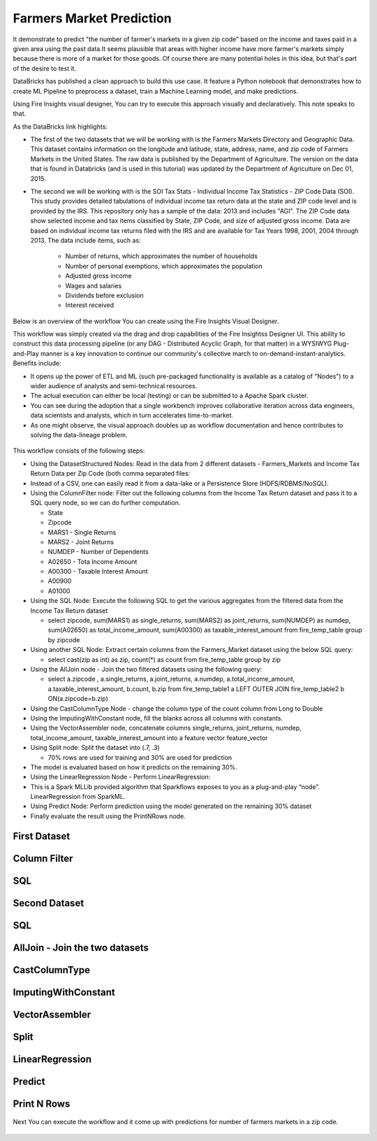 Farmers Market Prediction
=========================

It demonstrate to predict "the number of farmer's markets in a given zip code” based on the income and taxes paid in a given area using the past data.It seems plausible that areas with higher income have more farmer's markets simply because there is more of a market for those goods. Of course there are many potential holes in this idea, but that's part of the desire to test it.

DataBricks has published a clean approach to build this use case. It feature a Python notebook that demonstrates how to create ML Pipeline to preprocess a dataset, train a Machine Learning model, and make predictions.

Using Fire Insights visual designer, You can try to execute this approach visually and declaratively. This note speaks to that.

As the DataBricks link highlights:

- The first of the two datasets that we will be working with is the Farmers Markets Directory and Geographic Data. This dataset contains information on the longitude and latitude, state, address, name, and zip code of Farmers Markets in the United States. The raw data is published by the Department of Agriculture. The version on the data that is found in Databricks (and is used in this tutorial) was updated by the Department of Agriculture on Dec 01, 2015.

- The second we will be working with is the SOI Tax Stats - Individual Income Tax Statistics - ZIP Code Data (SOI). This study provides detailed tabulations of individual income tax return data at the state and ZIP code level and is provided by the IRS. This repository only has a sample of the data: 2013 and includes "AGI". The ZIP Code data show selected income and tax items classified by State, ZIP Code, and size of adjusted gross income. Data are based on individual income tax returns filed with the IRS and are available for Tax Years 1998, 2001, 2004 through 2013. The data include items, such as:

   - Number of returns, which approximates the number of households
   - Number of personal exemptions, which approximates the population
   - Adjusted gross income
   - Wages and salaries
   - Dividends before exclusion
   - Interest received

Below is an overview of the workflow You can create using the Fire Insights Visual Designer.

This workflow was simply created via the drag and drop capabilities of the Fire Insightss Designer UI. This ability to construct this data processing pipeline (or any DAG - Distributed Acyclic Graph, for that matter) in a WYSIWYG Plug-and-Play manner is a key innovation to continue our community's collective march to on-demand-instant-analytics. Benefits include:

- It opens up the power of ETL and ML (such pre-packaged functionality is available as a catalog of "Nodes") to a wider audience of analysts and semi-technical resources.
- The actual execution can either be local (testing) or can be submitted to a Apache Spark cluster.
- You can see during the adoption that a single workbench improves collaborative iteration across data engineers, data scientists and analysts, which in turn accelerates time-to-market.
- As one might observe, the visual approach doubles up as workflow documentation and hence contributes to solving the data-lineage problem.

.. figure:: ../../_assets/tutorials/machine-learning/farmer-market-prediction/1.PNG
   :alt: Fire Market Prediction
   :align: center
   :width: 60%
   
This workflow consists of the following steps:

- Using the DatasetStructured Nodes: Read in the data from 2 different datasets - Farmers_Markets and Income Tax Return Data per Zip Code (both comma separated files:
- Instead of a CSV, one can easily read it from a data-lake or a Persistence Store (HDFS/RDBMS/NoSQL).
- Using the ColumnFilter node: Filter out the following columns from the Income Tax Return dataset and pass it to a SQL query node, so we can do further computation.
  
  - State
  - Zipcode
  - MARS1 - Single Returns
  - MARS2 - Joint Returns
  - NUMDEP - Number of Dependents
  - A02650 - Tota Income Amount
  - A00300 - Taxable Interest Amount
  - A00900
  - A01000
  
- Using the SQL Node: Execute the following SQL to get the various aggregates from the filtered data from the Income Tax Return dataset
  
  - select zipcode, sum(MARS1) as single_returns, sum(MARS2) as joint_returns, sum(NUMDEP) as numdep, sum(A02650) as total_income_amount, sum(A00300) as taxable_interest_amount from fire_temp_table group by zipcode
  

- Using another SQL Node: Extract certain columns from the Farmers_Market dataset using the below SQL query:
  
  - select cast(zip as int) as zip, count(*) as count from fire_temp_table group by zip
  
- Using the AllJoin node - Join the two filtered datasets using the following query:
  
  - select  a.zipcode , a.single_returns, a.joint_returns, a.numdep, a.total_income_amount, a.taxable_interest_amount, b.count, b.zip from  fire_temp_table1 a LEFT OUTER JOIN fire_temp_table2 b ON(a.zipcode=b.zip)
  
- Using the CastColumnType Node - change the column type of the count column from Long to Double

- Using the ImputingWithConstant node, fill the blanks across all columns with constants.

- Using the VectorAssembler node, concatenate columns single_returns, joint_returns, numdep, total_income_amount, taxable_interest_amount into a feature vector feature_vector

- Using Split node: Split the dataset into (.7, .3)

  - 70% rows are used for training and 30% are used for prediction
  
- The model is evaluated based on how it predicts on the remaining 30%.

- Using the LinearRegression Node - Perform LinearRegression:

- This is a Spark MLLib provided algorithm that Sparkflows exposes to you as a plug-and-play “node”. LinearRegression from SparkML.
- Using Predict Node: Perform prediction using the model generated on the remaining 30% dataset
- Finally evaluate the result using the PrintNRows node.

.. figure:: ../../_assets/tutorials/machine-learning/farmer-market-prediction/2.PNG
   :alt: Fire Market Prediction
   :align: center
   :width: 60%
   

First Dataset
--------------

.. figure:: ../../_assets/tutorials/machine-learning/farmer-market-prediction/3.PNG
   :alt: Fire Market Prediction
   :align: center
   :width: 60%

Column Filter
-------------

.. figure:: ../../_assets/tutorials/machine-learning/farmer-market-prediction/4.PNG
   :alt: Fire Market Prediction
   :align: center
   :width: 60%
   
SQL
---

.. figure:: ../../_assets/tutorials/machine-learning/farmer-market-prediction/5.PNG
   :alt: Fire Market Prediction
   :align: center
   :width: 60%
   
Second Dataset
--------------

.. figure:: ../../_assets/tutorials/machine-learning/farmer-market-prediction/6.PNG
   :alt: Fire Market Prediction
   :align: center
   :width: 60%
   
SQL
---

.. figure:: ../../_assets/tutorials/machine-learning/farmer-market-prediction/7.PNG
   :alt: Fire Market Prediction
   :align: center
   :width: 60%
   
AllJoin - Join the two datasets
-------------------------------

.. figure:: ../../_assets/tutorials/machine-learning/farmer-market-prediction/8.PNG
   :alt: Fire Market Prediction
   :align: center
   :width: 60%
   
CastColumnType
--------------

.. figure:: ../../_assets/tutorials/machine-learning/farmer-market-prediction/9.PNG
   :alt: Fire Market Prediction
   :align: center
   :width: 60%
   
ImputingWithConstant
--------------------

.. figure:: ../../_assets/tutorials/machine-learning/farmer-market-prediction/10.PNG
   :alt: Fire Market Prediction
   :align: center
   :width: 60%
   
VectorAssembler
---------------

.. figure:: ../../_assets/tutorials/machine-learning/farmer-market-prediction/11.PNG
   :alt: Fire Market Prediction
   :align: center
   :width: 60%
   
Split
-----

.. figure:: ../../_assets/tutorials/machine-learning/farmer-market-prediction/12.PNG
   :alt: Fire Market Prediction
   :align: center
   :width: 60%
   
LinearRegression
----------------

.. figure:: ../../_assets/tutorials/machine-learning/farmer-market-prediction/13.PNG
   :alt: Fire Market Prediction
   :align: center
   :width: 60%
   
Predict
--------

.. figure:: ../../_assets/tutorials/machine-learning/farmer-market-prediction/14.PNG
   :alt: Fire Market Prediction
   :align: center
   :width: 60%

Print N Rows
-------------

.. figure:: ../../_assets/tutorials/machine-learning/farmer-market-prediction/15.PNG
   :alt: Fire Market Prediction
   :align: center
   :width: 60%

Next You can execute the workflow and it come up with predictions for number of farmers markets in a zip code.

.. figure:: ../../_assets/tutorials/machine-learning/farmer-market-prediction/15.PNG
   :alt: Fire Market Prediction
   :align: center
   :width: 60%
   
   
 
 

   



  
